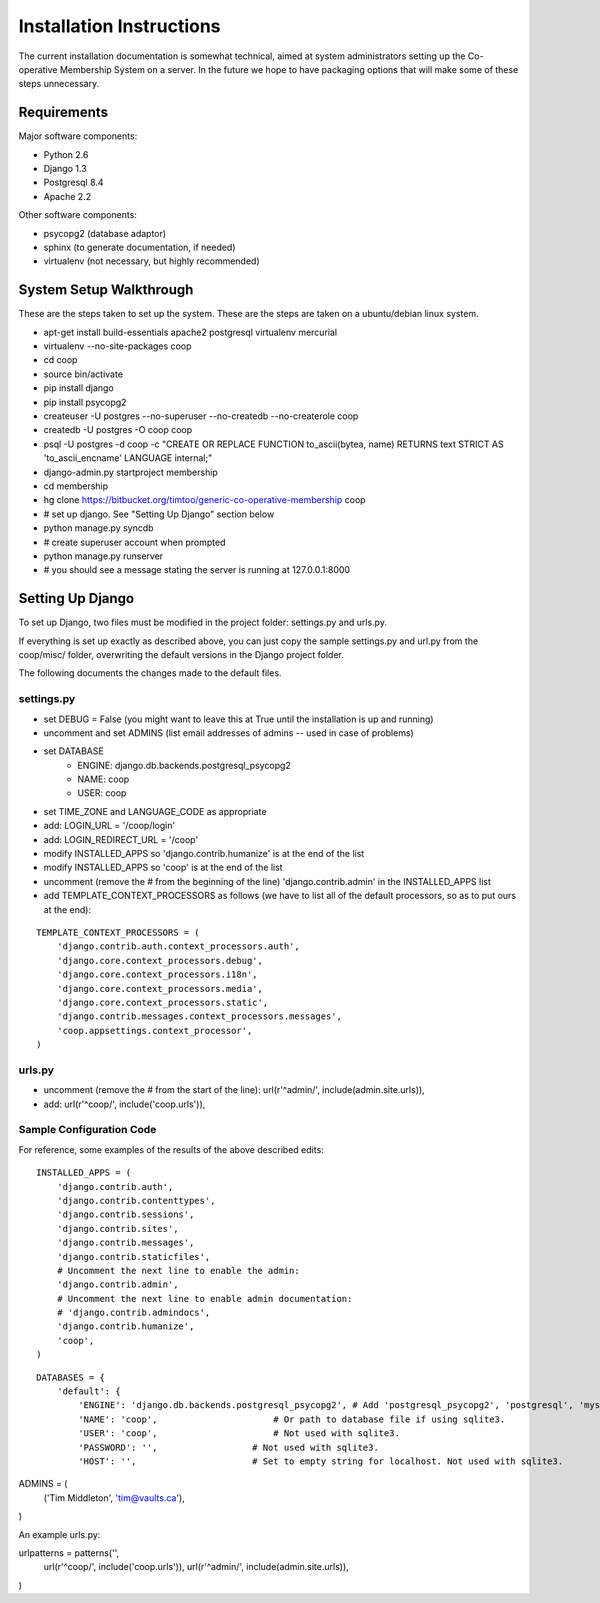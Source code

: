 Installation Instructions
=========================

The current installation documentation is somewhat technical, aimed at
system administrators setting up the Co-operative Membership System on a
server. In the future we hope to have packaging options that will make some of
these steps unnecessary.

Requirements
------------

Major software components:

- Python 2.6
- Django 1.3
- Postgresql 8.4
- Apache 2.2

Other software components:

- psycopg2 (database adaptor)
- sphinx (to generate documentation, if needed)
- virtualenv (not necessary, but highly recommended)



System Setup Walkthrough
------------------------

These are the steps taken to set up the system. These are the steps are taken on
a ubuntu/debian linux system.


- apt-get install build-essentials apache2 postgresql virtualenv mercurial
- virtualenv --no-site-packages coop
- cd coop
- source bin/activate
- pip install django
- pip install psycopg2
- createuser -U postgres --no-superuser --no-createdb --no-createrole coop
- createdb -U postgres -O coop coop
- psql -U postgres -d coop -c "CREATE OR REPLACE FUNCTION to_ascii(bytea, name) RETURNS text STRICT AS 'to_ascii_encname' LANGUAGE internal;"
- django-admin.py startproject membership
- cd membership
- hg clone https://bitbucket.org/timtoo/generic-co-operative-membership coop
- # set up django. See "Setting Up Django" section below
- python manage.py syncdb
- # create superuser account when prompted
- python manage.py runserver
- # you should see a message stating the server is running at 127.0.0.1:8000



Setting Up Django
-----------------

To set up Django, two files must be modified in the project folder:
settings.py and urls.py.

If everything is set up exactly as described above, you can just copy
the sample settings.py and url.py from the coop/misc/ folder,
overwriting the default versions in the Django project folder.

The following documents the changes made to the default files.

settings.py
```````````

- set DEBUG = False (you might want to leave this at True until the installation is up and running)
- uncomment and set ADMINS (list email addresses of admins -- used in case of problems)
- set DATABASE
    - ENGINE: django.db.backends.postgresql_psycopg2
    - NAME: coop
    - USER: coop
- set TIME_ZONE and LANGUAGE_CODE as appropriate
- add: LOGIN_URL = '/coop/login'
- add: LOGIN_REDIRECT_URL = '/coop'
- modify INSTALLED_APPS so 'django.contrib.humanize' is at the end of the list
- modify INSTALLED_APPS so 'coop' is at the end of the list
- uncomment (remove the # from the beginning of the line) 'django.contrib.admin' in the INSTALLED_APPS list
- add TEMPLATE_CONTEXT_PROCESSORS as follows (we have to list all of the default processors, so as to put ours at the end):

::

    TEMPLATE_CONTEXT_PROCESSORS = (
        'django.contrib.auth.context_processors.auth',
        'django.core.context_processors.debug',
        'django.core.context_processors.i18n',
        'django.core.context_processors.media',
        'django.core.context_processors.static',
        'django.contrib.messages.context_processors.messages',
        'coop.appsettings.context_processor',
    )

urls.py
```````

- uncomment (remove the # from the start of the line): url(r'^admin/', include(admin.site.urls)),
- add: url(r'^coop/', include('coop.urls')),


Sample Configuration Code
`````````````````````````

For reference, some examples of the results of the above described edits:

::

  INSTALLED_APPS = (
      'django.contrib.auth',
      'django.contrib.contenttypes',
      'django.contrib.sessions',
      'django.contrib.sites',
      'django.contrib.messages',
      'django.contrib.staticfiles',
      # Uncomment the next line to enable the admin:
      'django.contrib.admin',
      # Uncomment the next line to enable admin documentation:
      # 'django.contrib.admindocs',
      'django.contrib.humanize',
      'coop',
  )

::

  DATABASES = {
      'default': {
          'ENGINE': 'django.db.backends.postgresql_psycopg2', # Add 'postgresql_psycopg2', 'postgresql', 'mysql', }
          'NAME': 'coop',                      # Or path to database file if using sqlite3.
          'USER': 'coop',                      # Not used with sqlite3.
          'PASSWORD': '',                  # Not used with sqlite3.
          'HOST': '',                      # Set to empty string for localhost. Not used with sqlite3.                       'PORT': '',                      # Set to empty string for default. Not used with sqlite3.                     }                                                                                                              }

::

ADMINS = (
    ('Tim Middleton', 'tim@vaults.ca'),
)

::

An example urls.py:

::

urlpatterns = patterns('',
    url(r'^coop/', include('coop.urls')),
    url(r'^admin/', include(admin.site.urls)),
)


